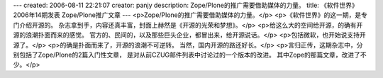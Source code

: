 ---
created: 2006-08-11 22:21:07
creator: panjy
description: Zope/Plone的推广需要借助媒体的力量。
title: 《软件世界》2006年14期发表 Zope/Plone推广文章
---
<p>Zope/Plone的推广需要借助媒体的力量。</p>
<p>《软件世界》的这一期，是专门介绍开源的。
杂志拿到手，内容还真丰富，封面上赫然是《开源的光荣和梦想》。</p>
<p>给这么大的空间给开源，的确有开源的浪潮扑面而来的感觉。
官方的、民间的，以及那些巨头企业，都冒出来，给开源说话。</p>
<p>包括微软，也开始说支持开源了。</p>
<p>的确是扑面而来了，开源的浪潮不可逆转。
当然，国内开源的路还好长。</p>
<p>言归正传，这期杂志中，分别包括了Zope/Plone的2篇入门性文章，
是对从前CZUG邮件列表中讨论过的一个版本的改进。
其中Zope的那篇文章，改进了不少。</p>
